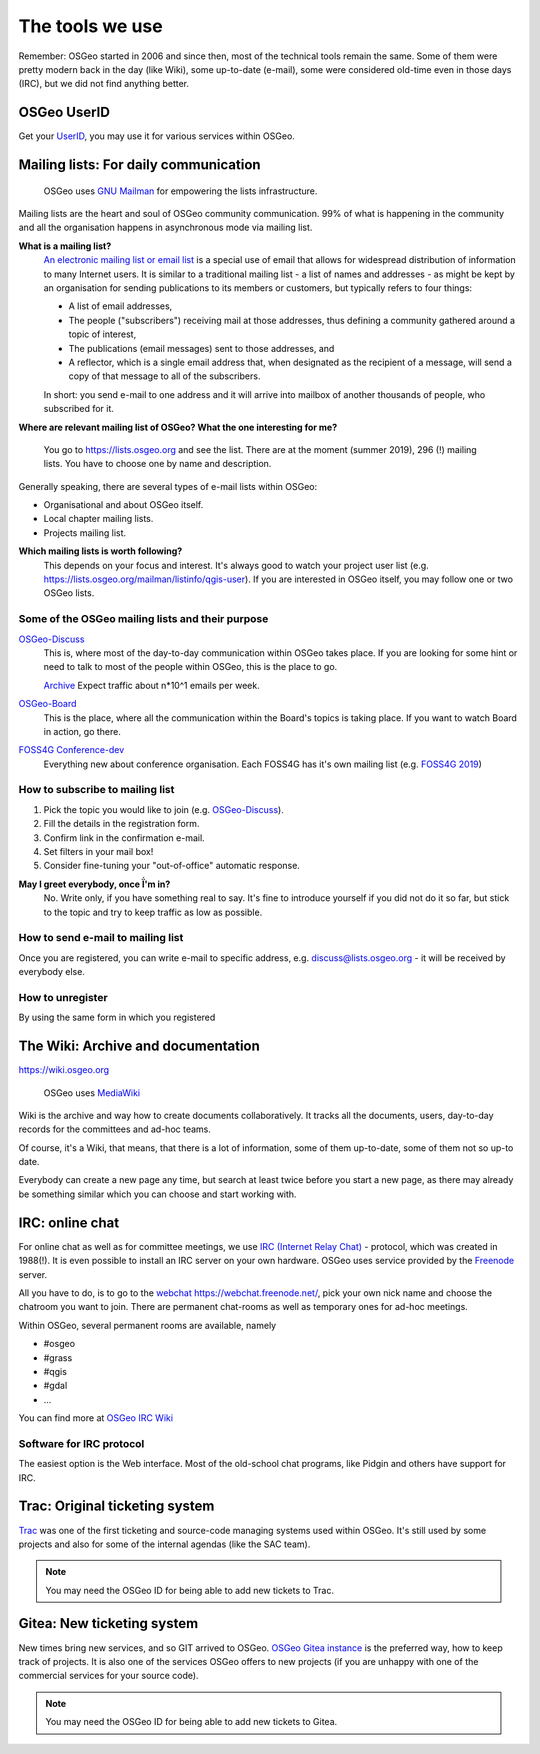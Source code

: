 .. index::
        single: UserID
        single: mailing list
        single: wiki
        single: trac
        pair: gitea; git

================
The tools we use
================

Remember: OSGeo started in 2006 and since then, most of the technical tools
remain the same. Some of them were pretty modern back in the day (like Wiki),
some up-to-date (e-mail), some were considered old-time even in those days
(IRC), but we did not find anything better.

OSGeo UserID
-------------

Get your `UserID
<https://www.osgeo.org/community/getting-started-osgeo/osgeo_userid/>`_, you may
use it for various services within OSGeo.

Mailing lists: For daily communication
--------------------------------------

.. figure:: https://www.gnu.org/software/mailman/images/logo2010-2.jpg

        OSGeo uses `GNU Mailman
        <https://www.gnu.org/software/mailman/index.html>`_ for empowering the
        lists infrastructure.

Mailing lists are the heart and soul of OSGeo community communication. 99% of
what is happening in the community and all the organisation happens in asynchronous
mode via mailing list.

**What is a mailing list?**
        `An electronic mailing list or email list
        <https://en.wikipedia.org/wiki/Electronic_mailing_list>`_ is a special
        use of email that allows for widespread distribution of information to
        many Internet users. It is similar to a traditional mailing list - a
        list of names and addresses - as might be kept by an organisation for
        sending publications to its members or customers, but typically refers
        to four things:

        * A list of email addresses,
        * The people ("subscribers") receiving mail at those addresses, thus
          defining a community gathered around a topic of interest,
        * The publications (email messages) sent to those addresses, and
        * A reflector, which is a single email address that, when designated as
          the recipient of a message, will send a copy of that message to all of
          the subscribers.

        In short: you send e-mail to one address and it will arrive into mailbox
        of another thousands of people, who subscribed for it.

**Where are relevant mailing list of OSGeo? What the one interesting for me?**

        You go to https://lists.osgeo.org and see the list. There are at the
        moment (summer 2019), 296 (!) mailing lists. You have to choose one by
        name and description.

Generally speaking, there are several types of e-mail lists within OSGeo:

* Organisational and about OSGeo itself.
* Local chapter mailing lists.
* Projects mailing list.

**Which mailing lists is worth following?**
        This depends on your focus and interest. It's always good to watch your
        project user list (e.g. https://lists.osgeo.org/mailman/listinfo/qgis-user).
        If you are interested in OSGeo itself, you may follow one or two OSGeo
        lists.


Some of the OSGeo mailing lists and their purpose
^^^^^^^^^^^^^^^^^^^^^^^^^^^^^^^^^^^^^^^^^^^^^^^^^

`OSGeo-Discuss <https://lists.osgeo.org/mailman/listinfo/discuss>`_
        This is, where most of the day-to-day communication within OSGeo takes
        place. If you are looking for some hint or need to talk to most of the
        people within OSGeo, this is the place to go.

        `Archive <https://lists.osgeo.org/pipermail/discuss/>`_  Expect traffic
        about n*10^1 emails per week.

`OSGeo-Board <https://lists.osgeo.org/mailman/listinfo/board>`_
        This is the place, where all the communication within the Board's topics
        is taking place. If you want to watch Board in action, go there.

`FOSS4G Conference-dev <https://lists.osgeo.org/mailman/listinfo/conference_dev>`_
        Everything new about conference organisation. Each FOSS4G has it's own
        mailing list (e.g. `FOSS4G 2019 <https://lists.osgeo.org/mailman/listinfo/foss4g2019>`_)

How to subscribe to mailing list
^^^^^^^^^^^^^^^^^^^^^^^^^^^^^^^^
1. Pick the topic you would like to join (e.g.  `OSGeo-Discuss <https://lists.osgeo.org/mailman/listinfo/discuss>`_).
2. Fill the details in the registration form.
3. Confirm link in the confirmation e-mail.
4. Set filters in your mail box!
5. Consider fine-tuning your "out-of-office" automatic response.

**May I greet everybody, once Ḯ'm in?**
        No. Write only, if you have something real to say. It's fine to introduce
        yourself if you did not do it so far, but stick to the topic and try to
        keep traffic as low as possible.

How to send e-mail to mailing list
^^^^^^^^^^^^^^^^^^^^^^^^^^^^^^^^^^
Once you are registered, you can write e-mail to specific address, e.g. discuss@lists.osgeo.org - it will be received by everybody else.

How to unregister
^^^^^^^^^^^^^^^^
By using the same form in which you registered


The Wiki: Archive and documentation
-----------------------------------

https://wiki.osgeo.org


.. figure:: https://upload.wikimedia.org/wikipedia/commons/6/64/MediaWiki_logo_without_tagline.png

        OSGeo uses `MediaWiki <https://www.mediawiki.org/wiki/MediaWiki>`_

Wiki is the archive and way how to create documents collaboratively. It tracks
all the documents, users, day-to-day records for the committees and
ad-hoc teams.

Of course, it's a Wiki, that means, that there is a lot of information, some of
them up-to-date, some of them not so up-to date.

Everybody can create a new page any time, but search at least twice before you start
a new page, as there may already be something similar which you can choose and start
working with.

IRC: online chat
-----------------

For online chat as well as for committee meetings, we use `IRC (Internet Relay Chat) <https://en.wikipedia.org/wiki/Internet_Relay_Chat>`_ - protocol, which was created in 1988(!). It is even
possible to install an IRC server on your own hardware.
OSGeo uses service provided by the `Freenode <https://freenode.net/>`_ server.

All you have to do, is to go to the `webchat https://webchat.freenode.net/ <https://webchat.freenode.net/>`_, pick your
own nick name and choose the chatroom you want to join. There are permanent chat-rooms as well as temporary ones for ad-hoc meetings.

Within OSGeo, several permanent rooms are available, namely

* #osgeo
* #grass
* #qgis
* #gdal
* ...

You can find more at `OSGeo IRC Wiki <https://wiki.osgeo.org/wiki/IRC>`_

Software for IRC protocol
^^^^^^^^^^^^^^^^^^^^^^^^^
The easiest option is the Web interface. Most of the old-school chat programs,
like Pidgin and others have support for IRC.

Trac: Original ticketing system
-------------------------------

`Trac <https://trac.osgeo.org/>`_ was one of the first ticketing and source-code
managing systems used within OSGeo. It's still used by some projects and also
for some of the internal agendas (like the SAC team).

.. note:: You may need the OSGeo ID for being able to add new tickets to Trac.

Gitea: New ticketing system
---------------------------

New times bring new services, and so GIT arrived to OSGeo. `OSGeo Gitea instance
<https://git.osgeo.org/gitea>`_ is the preferred way, how to keep track of
projects. It is also one of the services OSGeo offers to new projects (if you
are unhappy with one of the commercial services for your source code).


.. note:: You may need the OSGeo ID for being able to add new tickets to Gitea.
